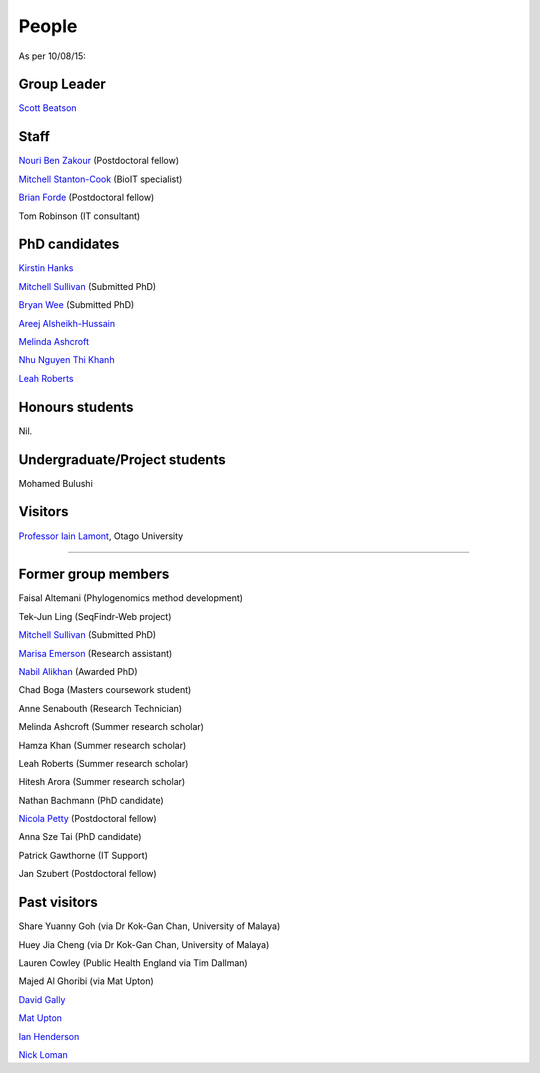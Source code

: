 
People
======

As per 10/08/15:


Group Leader
------------

`Scott Beatson <|filename|People/Scott.rst>`_


Staff
-----------------------------

`Nouri Ben Zakour <|filename|People/Nouri.rst>`_ (Postdoctoral fellow)

`Mitchell Stanton-Cook <|filename|People/MitchSC.rst>`_ (BioIT specialist)

`Brian Forde <|filename|People/Brian.rst>`_ (Postdoctoral fellow)

Tom Robinson (IT consultant)


PhD candidates
--------------

`Kirstin Hanks <|filename|People/Kirstin.rst>`_

`Mitchell Sullivan <|filename|People/MitchS.rst>`_ (Submitted PhD)

`Bryan Wee <|filename|People/Bryan.rst>`_ (Submitted PhD)

`Areej Alsheikh-Hussain <|filename|People/Areej.rst>`_

`Melinda Ashcroft <|filename|People/Melinda.rst>`_

`Nhu Nguyen Thi Khanh <|filename|People/Nhu.rst>`_

`Leah Roberts <|filename|People/Leah.rst>`_


Honours students
----------------

Nil.


Undergraduate/Project students
------------------------------

Mohamed Bulushi


Visitors
--------

`Professor Iain Lamont <http://biochem.otago.ac.nz/our-people/academic-teaching-staff/iain-lamont/>`_, Otago University


.. Volunteers
----------

.. Nil.


Former group members
--------------------

Faisal Altemani (Phylogenomics method development)

Tek-Jun Ling (SeqFindr-Web project)

`Mitchell Sullivan <|filename|People/MitchS.rst>`_ (Submitted PhD)

`Marisa Emerson <|filename|People/Marisa.rst>`_ (Research assistant)

`Nabil Alikhan <|filename|People/Nabil.rst>`_ (Awarded PhD)

Chad Boga (Masters coursework student)

Anne Senabouth (Research Technician)

Melinda Ashcroft (Summer research scholar)

Hamza Khan (Summer research scholar)

Leah Roberts (Summer research scholar)

Hitesh Arora (Summer research scholar)

Nathan Bachmann (PhD candidate)

`Nicola Petty`_ (Postdoctoral fellow)

Anna Sze Tai (PhD candidate)

Patrick Gawthorne (IT Support)

Jan Szubert (Postdoctoral fellow)


Past visitors
-------------

Share Yuanny Goh (via Dr Kok-Gan Chan, University of Malaya)

Huey Jia Cheng (via Dr Kok-Gan Chan, University of Malaya)

Lauren Cowley (Public Health England via Tim Dallman)

Majed Al Ghoribi (via Mat Upton)

`David Gally`_

`Mat Upton`_

`Ian Henderson`_

`Nick Loman`_

.. _`David Gally`: http://www.roslin.ed.ac.uk/david-gally/
.. _`Mat Upton`: http://www.plymouth.ac.uk/staff/mupton
.. _`Ian Henderson`: http://www.birmingham.ac.uk/staff/profiles/iandi/henderson-ian.aspx
.. _`Nick Loman`: http://pathogenomics.bham.ac.uk/clinicogenomics/
.. _`Nicola Petty`: http://www.uts.edu.au/staff/nicola.petty
